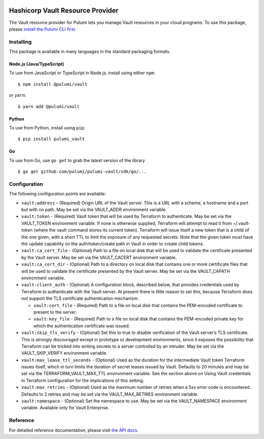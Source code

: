 |Build Status|

Hashicorp Vault Resource Provider
=================================

The Vault resource provider for Pulumi lets you manage Vault resources
in your cloud programs. To use this package, please `install the Pulumi
CLI first <https://pulumi.io/>`__.

Installing
----------

This package is available in many languages in the standard packaging
formats.

Node.js (Java/TypeScript)
~~~~~~~~~~~~~~~~~~~~~~~~~

To use from JavaScript or TypeScript in Node.js, install using either
``npm``:

::

   $ npm install @pulumi/vault

or ``yarn``:

::

   $ yarn add @pulumi/vault

Python
~~~~~~

To use from Python, install using ``pip``:

::

   $ pip install pulumi_vault

Go
~~

To use from Go, use ``go get`` to grab the latest version of the library

::

   $ go get github.com/pulumi/pulumi-vault/sdk/go/...

Configuration
-------------

The following configuration points are available:

-  ``vault:address`` - (Required) Origin URL of the Vault server. This
   is a URL with a scheme, a hostname and a port but with no path. May
   be set via the VAULT_ADDR environment variable.
-  ``vault:token`` - (Required) Vault token that will be used by
   Terraform to authenticate. May be set via the VAULT_TOKEN environment
   variable. If none is otherwise supplied, Terraform will attempt to
   read it from ~/.vault-token (where the vault command stores its
   current token). Terraform will issue itself a new token that is a
   child of the one given, with a short TTL to limit the exposure of any
   requested secrets. Note that the given token must have the update
   capability on the auth/token/create path in Vault in order to create
   child tokens.
-  ``vault:ca_cert_file`` - (Optional) Path to a file on local disk that
   will be used to validate the certificate presented by the Vault
   server. May be set via the VAULT_CACERT environment variable.
-  ``vault:ca_cert_dir`` - (Optional) Path to a directory on local disk
   that contains one or more certificate files that will be used to
   validate the certificate presented by the Vault server. May be set
   via the VAULT_CAPATH environment variable.
-  ``vault:client_auth`` - (Optional) A configuration block, described
   below, that provides credentials used by Terraform to authenticate
   with the Vault server. At present there is little reason to set this,
   because Terraform does not support the TLS certificate authentication
   mechanism.

   -  ``vault:cert_file`` - (Required) Path to a file on local disk that
      contains the PEM-encoded certificate to present to the server.
   -  ``vault:key_file`` - (Required) Path to a file on local disk that
      contains the PEM-encoded private key for which the authentication
      certificate was issued.

-  ``vault:skip_tls_verify`` - (Optional) Set this to true to disable
   verification of the Vault server’s TLS certificate. This is strongly
   discouraged except in prototype or development environments, since it
   exposes the possibility that Terraform can be tricked into writing
   secrets to a server controlled by an intruder. May be set via the
   VAULT_SKIP_VERIFY environment variable.
-  ``vault:max_lease_ttl_seconds`` - (Optional) Used as the duration for
   the intermediate Vault token Terraform issues itself, which in turn
   limits the duration of secret leases issued by Vault. Defaults to 20
   minutes and may be set via the TERRAFORM_VAULT_MAX_TTL environment
   variable. See the section above on Using Vault credentials in
   Terraform configuration for the implications of this setting.
-  ``vault:max_retries`` - (Optional) Used as the maximum number of
   retries when a 5xx error code is encountered. Defaults to 2 retries
   and may be set via the VAULT_MAX_RETRIES environment variable.
-  ``vault:namespace`` - (Optional) Set the namespace to use. May be set
   via the VAULT_NAMESPACE environment variable. Available only for
   Vault Enterprise.

Reference
---------

For detailed reference documentation, please visit `the API
docs <https://pulumi.io/reference/pkg/nodejs/@pulumi/vault/index.html>`__.

.. |Build Status| image:: https://travis-ci.com/pulumi/pulumi-vault.svg?token=eHg7Zp5zdDDJfTjY8ejq&branch=master
   :target: https://travis-ci.com/pulumi/pulumi-vault
